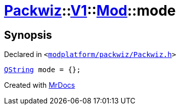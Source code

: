 [#Packwiz-V1-Mod-mode]
= xref:Packwiz.adoc[Packwiz]::xref:Packwiz/V1.adoc[V1]::xref:Packwiz/V1/Mod.adoc[Mod]::mode
:relfileprefix: ../../../
:mrdocs:


== Synopsis

Declared in `&lt;https://github.com/PrismLauncher/PrismLauncher/blob/develop/launcher/modplatform/packwiz/Packwiz.h#L52[modplatform&sol;packwiz&sol;Packwiz&period;h]&gt;`

[source,cpp,subs="verbatim,replacements,macros,-callouts"]
----
xref:QString.adoc[QString] mode = &lcub;&rcub;;
----



[.small]#Created with https://www.mrdocs.com[MrDocs]#
